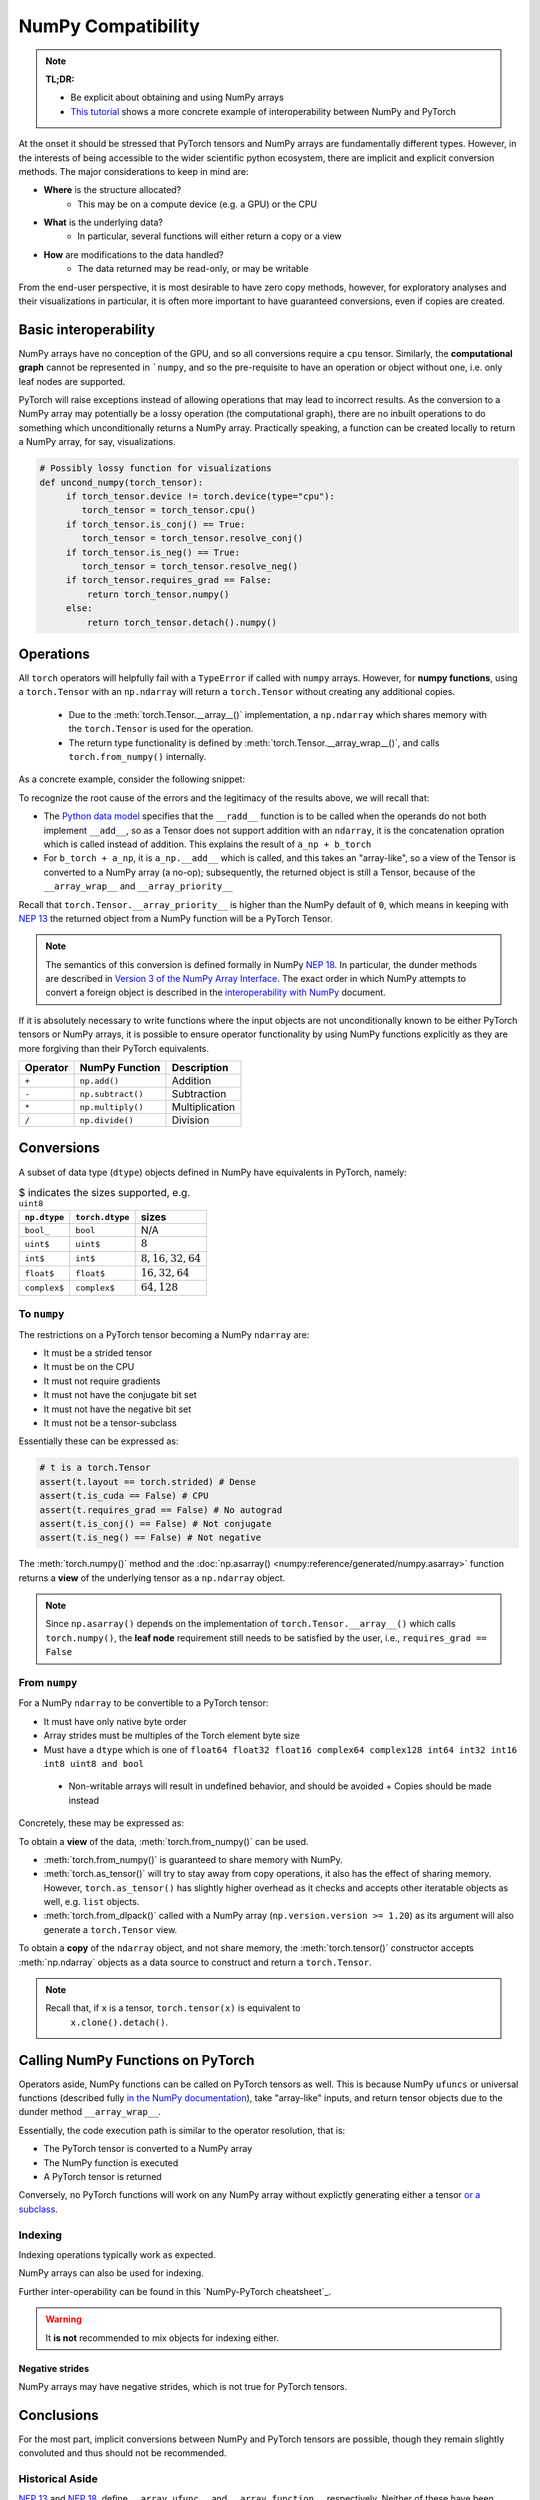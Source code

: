 .. _numpy_compatibility:

.. testsetup:: *

   import numpy as np
   import torch

NumPy Compatibility
===================

.. note::

   **TL;DR:**

   - Be explicit about obtaining and using NumPy arrays
   - `This tutorial`_ shows a more concrete example of interoperability between
     NumPy and PyTorch

At the onset it should be stressed that PyTorch tensors and NumPy arrays are
fundamentally different types. However, in the interests of being accessible to
the wider scientific python ecosystem, there are implicit and explicit
conversion methods. The major considerations to keep in mind are:

- **Where** is the structure allocated?
    * This may be on a compute device (e.g. a GPU) or the CPU
- **What** is the underlying data?
    * In particular, several functions will either return a copy or a view
- **How** are modifications to the data handled?
    * The data returned may be read-only, or may be writable

From the end-user perspective, it is most desirable to have zero copy methods,
however, for exploratory analyses and their visualizations in particular, it is
often more important to have guaranteed conversions, even if copies are created.

Basic interoperability
----------------------

NumPy arrays have no conception of the GPU, and so all conversions require a
``cpu`` tensor. Similarly, the **computational graph** cannot be represented in
```numpy``, and so the pre-requisite to have an operation or object without one,
i.e. only leaf nodes are supported.

.. doctest::

   >>> b_torch = torch.ones(3)
   >>> assert(b_torch.requires_grad == False)
   >>> assert(b_torch.is_cuda == False)
   >>> b_torch.numpy()
   array([1., 1., 1.], dtype=float32)

PyTorch will raise exceptions instead of allowing operations that may lead to
incorrect results. As the conversion to a NumPy array may potentially be a lossy
operation (the computational graph), there are no inbuilt operations to do
something which unconditionally returns a NumPy array. Practically speaking, a
function can be created locally to return a NumPy array, for say, visualizations.

.. code-block:: python

   # Possibly lossy function for visualizations
   def uncond_numpy(torch_tensor):
        if torch_tensor.device != torch.device(type="cpu"):
           torch_tensor = torch_tensor.cpu()
        if torch_tensor.is_conj() == True:
           torch_tensor = torch_tensor.resolve_conj()
        if torch_tensor.is_neg() == True:
           torch_tensor = torch_tensor.resolve_neg()
        if torch_tensor.requires_grad == False:
            return torch_tensor.numpy()
        else:
            return torch_tensor.detach().numpy()

Operations
----------

All ``torch`` operators will helpfully fail with a ``TypeError`` if called with
``numpy`` arrays. However, for **numpy functions**, using a ``torch.Tensor`` with
an ``np.ndarray`` will return a ``torch.Tensor`` without creating any additional
copies.

 - Due to the :meth:`torch.Tensor.__array__()` implementation, a
   ``np.ndarray`` which shares memory with the ``torch.Tensor`` is used for the
   operation.
 - The return type functionality is defined by
   :meth:`torch.Tensor.__array_wrap__()`, and calls ``torch.from_numpy()``
   internally.

As a concrete example, consider the following snippet:

.. doctest::

   >>> a_np = np.ones(3)
   >>> a_np.dtype
   dtype('float64')
   >>> b_torch = torch.ones(3)
   >>> b_torch.dtype
   torch.float32
   >>> torch.add(a_np, b_torch)
   Traceback (most recent call last):
   ...
   TypeError: add(): argument 'input' (position 1) must be Tensor, not numpy.ndarray
   >>> b_torch + a_np
   tensor([2., 2., 2.], dtype=torch.float64)
   >>> a_np + b_torch
   Traceback (most recent call last):
   ...
   TypeError: Concatenation operation is not implemented for NumPy arrays, use np.concatenate() instead. Please do not rely on this error; it may not be given on all Python implementations.
   >>> np.add(a_np, b_torch)
   tensor([2., 2., 2.], dtype=torch.float64)

To recognize the root cause of the errors and the legitimacy of the results above, we will recall that:

- The `Python data model`_ specifies that the ``__radd__`` function is to be
  called when the operands do not both implement ``__add__``, so as a Tensor
  does not support addition with an ``ndarray``, it is the concatenation
  opration which is called instead of addition. This explains the result of
  ``a_np + b_torch``
- For ``b_torch + a_np``, it is ``a_np.__add__`` which is called, and this takes
  an "array-like", so a view of the Tensor is converted to a NumPy array (a
  no-op); subsequently, the returned object is still a Tensor, because of the
  ``__array_wrap__`` and ``__array_priority__``

Recall that ``torch.Tensor.__array_priority__`` is higher than the NumPy
default of ``0``, which means in keeping with `NEP 13`_ the returned object
from a NumPy function will be a PyTorch Tensor.

.. note::

   The semantics of this conversion is defined formally in NumPy `NEP 18`_. In
   particular, the dunder methods are described in `Version 3 of the NumPy Array
   Interface`_. The exact order in which NumPy attempts to convert a foreign
   object is described in the `interoperability with NumPy`_ document.

If it is absolutely necessary to write functions where the input objects are not
unconditionally known to be either PyTorch tensors or NumPy arrays, it is
possible to ensure operator functionality by using NumPy functions explicitly as
they are more forgiving than their PyTorch equivalents.

.. csv-table::
   :header: Operator, NumPy Function, Description

   "``+``", "``np.add()``", "Addition"
   "``-``", "``np.subtract()``", "Subtraction"
   "``*``", "``np.multiply()``", "Multiplication"
   "``/``", "``np.divide()``", "Division"

Conversions
-----------

A subset of data type (``dtype``) objects defined in NumPy have
equivalents in PyTorch, namely:

.. csv-table:: $ indicates the sizes supported, e.g. ``uint8``
   :header: ``np.dtype``, ``torch.dtype``, sizes

    "``bool_``", "``bool``", "N/A"
    "``uint$``", "``uint$``", ":math:`8`"
    "``int$``", "``int$``", ":math:`8, 16, 32, 64`"
    "``float$``", "``float$``", ":math:`16, 32, 64`"
    "``complex$``", "``complex$``", ":math:`64, 128`"

To ``numpy``
^^^^^^^^^^^^

The restrictions on a PyTorch tensor becoming a NumPy ``ndarray`` are:

- It must be a strided tensor
- It must be on the CPU
- It must not require gradients
- It must not have the conjugate bit set
- It must not have the negative bit set
- It must not be a tensor-subclass

Essentially these can be expressed as:

.. code-block:: python

   # t is a torch.Tensor
   assert(t.layout == torch.strided) # Dense
   assert(t.is_cuda == False) # CPU
   assert(t.requires_grad == False) # No autograd
   assert(t.is_conj() == False) # Not conjugate
   assert(t.is_neg() == False) # Not negative

The :meth:`torch.numpy()` method  and the :doc:`np.asarray()
<numpy:reference/generated/numpy.asarray>` function returns a **view** of the
underlying tensor as a ``np.ndarray`` object.

.. doctest::

    >>> b_torch = torch.ones(3)
    >>> b_torch.numpy()[2] = 32
    >>> b_torch
    tensor([ 1.,  1., 32.])
    >>> a_np = np.array([1, 1, 32], dtype = np.float32)
    >>> np.array_equal(b_torch.numpy(), a_np) # True
    True
    >>> c_tmp = np.asarray(b_torch, dtype = np.float32) # No copy if same dtype
    >>> c_tmp
    array([ 1.,  1., 32.], dtype=float32)
    >>> c_tmp[2] = 1.
    >>> b_torch
    tensor([1., 1., 1.])

.. note::

   Since ``np.asarray()`` depends on the implementation of
   ``torch.Tensor.__array__()`` which calls ``torch.numpy()``, the **leaf node**
   requirement still needs to be satisfied by the user, i.e., ``requires_grad ==
   False``

From ``numpy``
^^^^^^^^^^^^^^

For a NumPy ``ndarray`` to be convertible to a PyTorch tensor:

- It must have only native byte order
- Array strides must be multiples of the Torch element byte size
- Must have a ``dtype`` which is one of ``float64 float32 float16 complex64
  complex128 int64 int32 int16 int8 uint8 and bool``
 - Non-writable arrays will result in undefined behavior, and should be avoided
   + Copies should be made instead

Concretely, these may be expressed as:

.. doctest::

   >>> a_np = np.ones(4).reshape(2, 2)
   >>> b_torch = torch.tensor(a_np)
   >>> assert(a_np.dtype.byteorder == '=') # Native byte order
   True
   >>> assert(a_np.flags.writeable == True) # Not read only
   True
   >>> np.equal([stride % b_torch.element_size() for stride in a_np.strides], np.zeros(len(a_np.strides))) # Multiples of torch element byte size
   array([ True,  True])
   >>> a_np.dtype in ["float64", "float32", "float16", "complex64", "complex128", "int64", "int32", "int16", "int8", "uint8", "bool"] # Supported dtype
   True

To obtain a **view** of the data, :meth:`torch.from_numpy()` can be used.

.. doctest::

   >>> a_np = np.array([1, 2, 3], dtype = np.float64)
   >>> b_torch = torch.from_numpy(a_np)
   >>> # b_torch = torch.as_tensor(a_np) # see note
   >>> b_torch[2] = 23
   >>> b_torch
   tensor([ 1.,  2., 23.], dtype=torch.float64)
   >>> a_np[0] = 22
   >>> b_torch # view, changes with a_np
   tensor([ 22.,  2., 23.], dtype=torch.float64)
   >>> np.array_equal(b_torch.numpy(), a_np)
   True

- :meth:`torch.from_numpy()` is guaranteed to share memory with NumPy.
- :meth:`torch.as_tensor()` will try to stay away from copy operations, it
  also has the effect of sharing memory. However, ``torch.as_tensor()`` has
  slightly higher overhead as it checks and accepts other iteratable objects as
  well, e.g. ``list`` objects.
- :meth:`torch.from_dlpack()` called with a NumPy array (``np.version.version >=
  1.20``) as its argument will also generate a ``torch.Tensor`` view.

To obtain a **copy** of the ``ndarray`` object, and not share memory, the
:meth:`torch.tensor()` constructor accepts :meth:`np.ndarray` objects as a data
source to construct and return a ``torch.Tensor``.

.. note::

   Recall that, if ``x`` is a tensor, ``torch.tensor(x)`` is equivalent to
    ``x.clone().detach()``.

.. doctest::

   >>> a_np = np.array([1, 2, 3], dtype = np.float64)
   >>> b_torch = torch.tensor(a_np)
   >>> b_torch
   tensor([1., 2., 3.], dtype=torch.float64)
   >>> b_torch[2] = 23
   >>> np.array_equal(b_torch.numpy(), a_np)
   False
   >>> c_np = b_torch.numpy().copy() # new memory

Calling NumPy Functions on PyTorch
----------------------------------

Operators aside, NumPy functions can be called on PyTorch tensors as well. This
is because NumPy ``ufuncs`` or universal functions (described fully `in the
NumPy documentation`_), take "array-like" inputs, and return tensor objects due
to the dunder method ``__array_wrap__``.

.. doctest::

   >>> a_np = np.array([1, 2, 3], dtype=np.float64) / 5
   >>> np.arctan2(a_np, 1) # No equivalent torch function
   array([0.19866933, 0.38941834, 0.56464247])
   >>> b_torch = torch.tensor(a_np)
   >>> np.arctan2(b_torch, 1)
   tensor([0.1974, 0.3805, 0.5404], dtype=torch.float64)

Essentially, the code execution path is similar to the operator resolution, that is:

- The PyTorch tensor is converted to a NumPy array
- The NumPy function is executed
- A PyTorch tensor is returned

Conversely, no PyTorch functions will work on any NumPy array without explictly
generating either a tensor `or a subclass`_.

Indexing
^^^^^^^^

Indexing operations typically work as expected.

.. doctest::

   >>> b_torch = torch.tensor([1, 2, 3, 4, 5])
   >>> b_torch
   tensor([1, 2, 3, 4, 5])
   >>> b_torch[2]
   tensor(3)
   >>> b_torch[-1]
   tensor(5)
   >>> b_torch[2:-1]
   tensor([3, 4])
   >>> torch.take(b_torch, torch.tensor([3, 2]))
   tensor([4, 3])

NumPy arrays can also be used for indexing.

.. doctest::

   >>> b_torch = torch.tensor([1, 2, 3, 4, 5])
   >>> a_np = np.ones(3)
   >>> b_torch[a_np]
   tensor([2, 2, 2])

Further inter-operability can be found in this `NumPy-PyTorch cheatsheet`_.

.. warning::

   It **is not** recommended to mix objects for indexing either.

Negative strides
~~~~~~~~~~~~~~~~

NumPy arrays may have negative strides, which is not true for PyTorch tensors.

.. doctest::

   >>> a_np = np.array([1, 2, 3])
   >>> b_torch = torch.from_numpy(a_np[::-1]) # doctest: +SKIP
   Traceback (most recent call last):
   ...
   ValueError: At least one stride in the given numpy array is negative, and tensors with negative strides are not currently supported. (You can probably work around this by making a copy of your array  with array.copy().)
   >>> b_torch = torch.from_numpy(np.ascontiguousarray(a_np[::-1]))
   >>> b_torch
   tensor([3, 2, 1])

Conclusions
-----------

For the most part, implicit conversions between NumPy and PyTorch tensors are
possible, though they remain slightly convoluted  and thus should not be
recommended.

Historical Aside
^^^^^^^^^^^^^^^^

`NEP 13`_ and `NEP 18`_, define ``__array_ufunc__`` and ``__array_function__``
respectively. Neither of these have been implemented in PyTorch, and since these
mechanisms have largely been replaced by newer approaches, they are unlikely to
be included.

The Array API
~~~~~~~~~~~~~

The main source of confusion is that the existing NumPy API is far too forgiving
about accepting foreign objects. To address this, `NEP 47`_ defines the
``array_api`` namespace and associated functions, which will ensure either
stricter compatibility or the guarantee of a not implemented error.


.. _This tutorial: https://pytorch.org/tutorials/advanced/numpy_extensions_tutorial.html
.. _Version 3 of the NumPy Array Interface: https://numpy.org/doc/stable/reference/arrays.interface.html
.. _NEP 18: https://numpy.org/neps/nep-0018-array-function-protocol.html
.. _Python data model: https://docs.python.org/3/reference/datamodel.html#emulating-numeric-types
.. _ NumPy-PyTorch cheatsheet: https://pytorch-for-numpy-users.wkentaro.com/
.. _in the NumPy documentation: https://numpy.org/doc/stable/reference/ufuncs.html
.. _or a subclass: https://pytorch.org/docs/stable/notes/extending.html#subclassing-torch-tensor
.. _NEP 47: https://numpy.org/neps/nep-0047-array-api-standard.html
.. _NEP 13: https://numpy.org/neps/nep-0013-ufunc-overrides.html
.. _NEP 18: https://numpy.org/neps/nep-0018-array-function-protocol.html
.. _NEP 37: https://numpy.org/neps/nep-0037-array-module.html
.. _interoperability with NumPy: https://numpy.org/devdocs/user/basics.interoperability.html
